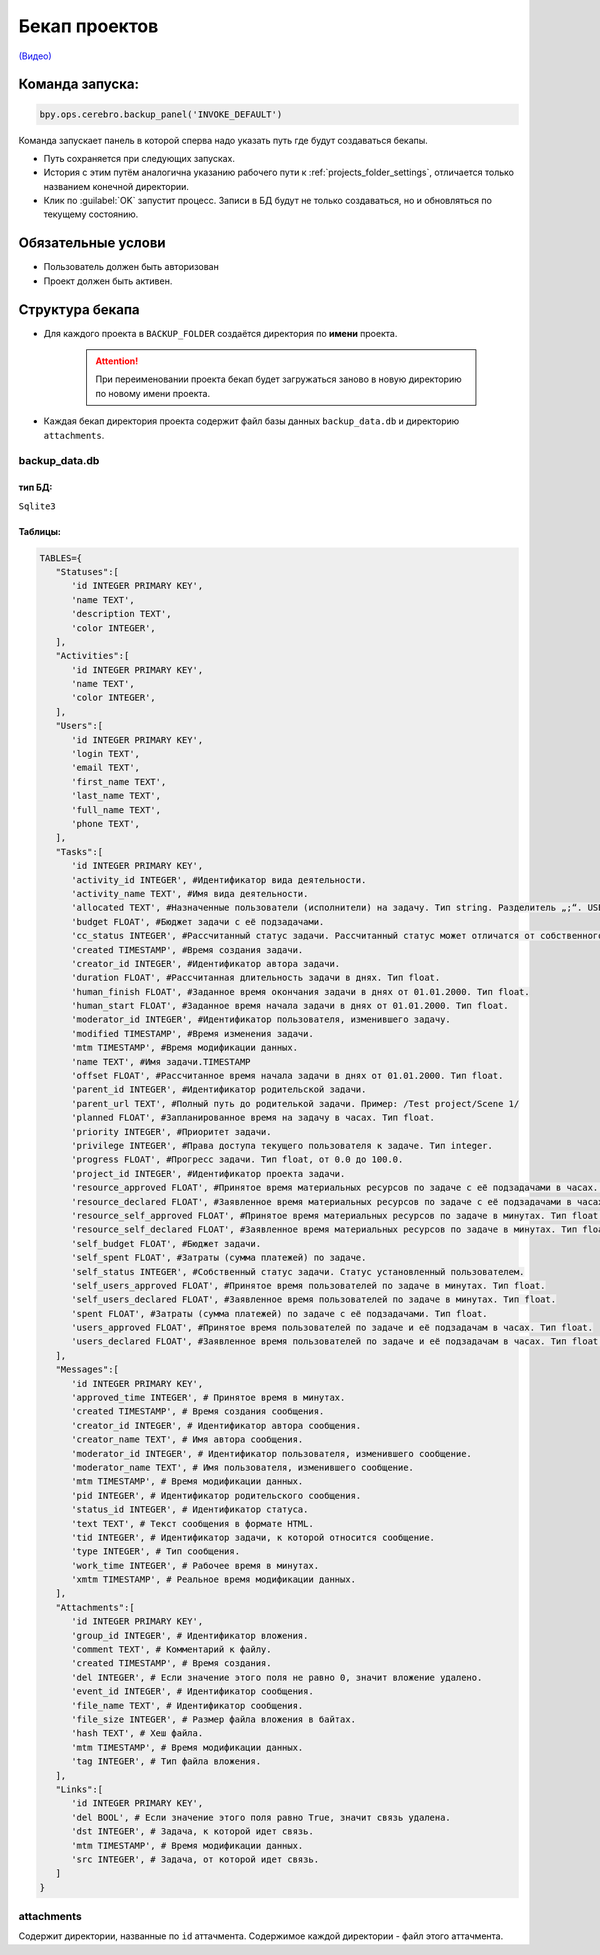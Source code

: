 .. _backup-page:

Бекап проектов
=======================

`(Видео) <https://disk.yandex.ru/i/tOeWESeSZzCvqA>`_

Команда запуска:
----------------
.. code-block:: python

   bpy.ops.cerebro.backup_panel('INVOKE_DEFAULT')

Команда запускает панель в которой сперва надо указать путь где будут создаваться бекапы.

.. image:: ../../../../_static/images/backup_panel.png

* Путь сохраняется при следующих запусках.
* История с этим путём аналогична указанию рабочего пути к :ref:`projects_folder_settings`, отличается только названием конечной директории.
* Клик по :guilabel:`OK` запустит процесс. Записи в БД будут не только создаваться, но и обновляться по текущему состоянию.

Обязательные услови
--------------------

* Пользователь должен быть авторизован
* Проект должен быть активен.

Структура бекапа
-----------------

* Для каждого проекта в ``BACKUP_FOLDER`` создаётся директория по **имени** проекта.

   .. attention:: При переименовании проекта бекап будет загружаться заново в новую директорию по новому имени проекта.

* Каждая бекап директория проекта содержит файл базы данных ``backup_data.db`` и директорию ``attachments``.

   .. image:: ../../../../_static/images/backup_folder.png

backup_data.db
~~~~~~~~~~~~~~~

тип БД:
********

``Sqlite3``

Таблицы:
*********

.. code-block:: python

   TABLES={
      "Statuses":[
         'id INTEGER PRIMARY KEY',
         'name TEXT',
         'description TEXT',
         'color INTEGER',
      ],
      "Activities":[
         'id INTEGER PRIMARY KEY',
         'name TEXT',
         'color INTEGER',
      ],
      "Users":[
         'id INTEGER PRIMARY KEY',
         'login TEXT',
         'email TEXT',
         'first_name TEXT',
         'last_name TEXT',
         'full_name TEXT',
         'phone TEXT',
      ],
      "Tasks":[
         'id INTEGER PRIMARY KEY',
         'activity_id INTEGER', #Идентификатор вида деятельности.
         'activity_name TEXT', #Имя вида деятельности.
         'allocated TEXT', #Назначенные пользователи (исполнители) на задачу. Тип string. Разделитель „;“. USER_DATA_FULL_NAME
         'budget FLOAT', #Бюджет задачи с её подзадачами.
         'cc_status INTEGER', #Рассчитанный статус задачи. Рассчитанный статус может отличатся от собственного, поскольку он может быть унаследован от контейнера. Рассчетный статус является актуальным статусом задачи.
         'created TIMESTAMP', #Время создания задачи.
         'creator_id INTEGER', #Идентификатор автора задачи.
         'duration FLOAT', #Рассчитанная длительность задачи в днях. Тип float.
         'human_finish FLOAT', #Заданное время окончания задачи в днях от 01.01.2000. Тип float.
         'human_start FLOAT', #Заданное время начала задачи в днях от 01.01.2000. Тип float.
         'moderator_id INTEGER', #Идентификатор пользователя, изменившего задачу.
         'modified TIMESTAMP', #Время изменения задачи.
         'mtm TIMESTAMP', #Время модификации данных.
         'name TEXT', #Имя задачи.TIMESTAMP
         'offset FLOAT', #Рассчитанное время начала задачи в днях от 01.01.2000. Тип float.
         'parent_id INTEGER', #Идентификатор родительской задачи.
         'parent_url TEXT', #Полный путь до родителькой задачи. Пример: /Test project/Scene 1/
         'planned FLOAT', #Запланированное время на задачу в часах. Тип float.
         'priority INTEGER', #Приоритет задачи.
         'privilege INTEGER', #Права доступа текущего пользователя к задаче. Тип integer.
         'progress FLOAT', #Прогресс задачи. Тип float, от 0.0 до 100.0.
         'project_id INTEGER', #Идентификатор проекта задачи.
         'resource_approved FLOAT', #Принятое время материальных ресурсов по задаче с её подзадачами в часах. Тип float.
         'resource_declared FLOAT', #Заявленное время материальных ресурсов по задаче с её подзадачами в часах. Тип float.
         'resource_self_approved FLOAT', #Принятое время материальных ресурсов по задаче в минутах. Тип float.
         'resource_self_declared FLOAT', #Заявленное время материальных ресурсов по задаче в минутах. Тип float.
         'self_budget FLOAT', #Бюджет задачи.
         'self_spent FLOAT', #Затраты (сумма платежей) по задаче.
         'self_status INTEGER', #Собственный статус задачи. Статус установленный пользователем.
         'self_users_approved FLOAT', #Принятое время пользователей по задаче в минутах. Тип float.
         'self_users_declared FLOAT', #Заявленное время пользователей по задаче в минутах. Тип float.
         'spent FLOAT', #Затраты (сумма платежей) по задаче с её подзадачами. Тип float.
         'users_approved FLOAT', #Принятое время пользователей по задаче и её подзадачам в часах. Тип float.
         'users_declared FLOAT', #Заявленное время пользователей по задаче и её подзадачам в часах. Тип float.
      ],
      "Messages":[
         'id INTEGER PRIMARY KEY',
         'approved_time INTEGER', # Принятое время в минутах.
         'created TIMESTAMP', # Время создания сообщения.
         'creator_id INTEGER', # Идентификатор автора сообщения.
         'creator_name TEXT', # Имя автора сообщения.
         'moderator_id INTEGER', # Идентификатор пользователя, изменившего сообщение.
         'moderator_name TEXT', # Имя пользователя, изменившего сообщение.
         'mtm TIMESTAMP', # Время модификации данных.
         'pid INTEGER', # Идентификатор родительского сообщения.
         'status_id INTEGER', # Идентификатор статуса.
         'text TEXT', # Текст сообщения в формате HTML.
         'tid INTEGER', # Идентификатор задачи, к которой относится сообщение.
         'type INTEGER', # Тип сообщения. 
         'work_time INTEGER', # Рабочее время в минутах.
         'xmtm TIMESTAMP', # Реальное время модификации данных.
      ],
      "Attachments":[
         'id INTEGER PRIMARY KEY',
         'group_id INTEGER', # Идентификатор вложения.
         'comment TEXT', # Комментарий к файлу.
         'created TIMESTAMP', # Время создания.
         'del INTEGER', # Если значение этого поля не равно 0, значит вложение удалено.
         'event_id INTEGER', # Идентификатор сообщения.
         'file_name TEXT', # Идентификатор сообщения.
         'file_size INTEGER', # Размер файла вложения в байтах.
         'hash TEXT', # Хеш файла.
         'mtm TIMESTAMP', # Время модификации данных.
         'tag INTEGER', # Тип файла вложения.
      ],
      "Links":[
         'id INTEGER PRIMARY KEY',
         'del BOOL', # Если значение этого поля равно True, значит связь удалена.
         'dst INTEGER', # Задача, к которой идет связь.
         'mtm TIMESTAMP', # Время модификации данных.
         'src INTEGER', # Задача, от которой идет связь.
      ]
   }

attachments
~~~~~~~~~~~~~~~

Содержит директории, названные по ``id`` аттачмента. Содержимое каждой директории - файл этого аттачмента.
